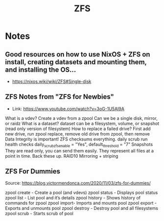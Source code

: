 :PROPERTIES:
:ID:       d9f6e0b2-2f4f-48b8-abf0-078e1fb0dc73
:END:
#+title: ZFS

* Notes

** Good resources on how to use NixOS + ZFS on install, creating datasets and mounting them, and installing the OS...
- https://nixos.wiki/wiki/ZFS#Single-disk


** ZFS Notes from "ZFS for Newbies"
- Link: https://www.youtube.com/watch?v=3oG-1U5AI9A

What is a vdev?
    Create a vdev from a zpool
    Can we be a single disk, mirror, or raidz
What is a dataset?
    dataset can be a filesystem, volume, or snapshot (read only version of filesystem)
How to replace a failed drive?
    First add new drive, run zpool replace, remove old drive from zpool, then remove
Data Integrity is important!
    ZFS checksums everything.
daily scrub
    run health checks
    daily_scrub_zfs_enable = "Yes", default_threshold = "7"
Snapshots
    They are read only, you can send them easily. They represent all files at a point in time. Back these up.
RAID10
    Mirroring + striping

** ZFS For Dummies
Source: https://blog.victormendonca.com/2020/11/03/zfs-for-dummies/

zpool create - Create a pool (and vdevs)
zpool status - Displays pool status
zpool list - List pool and it’s details
zpool history - Shows history of commands for zpool
zpool import- Imports and mounts pool
zpool export - Exports and unmounts pool
zpool destroy - Destroy pool and all filesystems
zpool scrub - Starts scrub of pool
